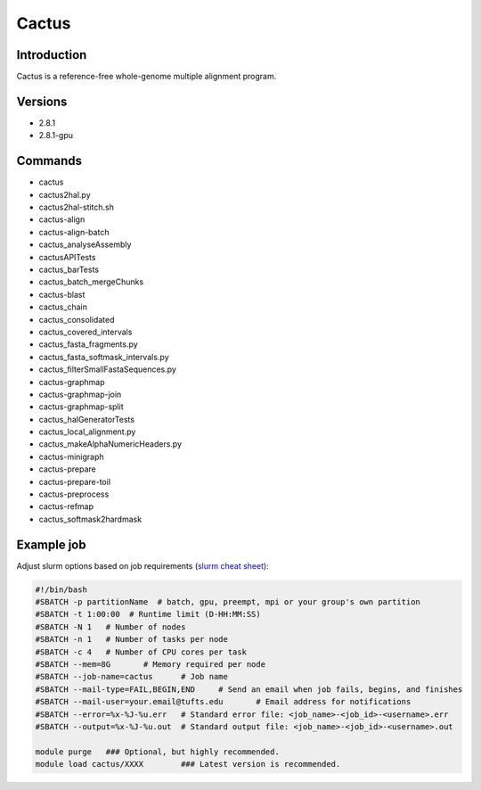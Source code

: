 ########
 Cactus
########

**************
 Introduction
**************

Cactus is a reference-free whole-genome multiple alignment program.

**********
 Versions
**********

-  2.8.1
-  2.8.1-gpu

**********
 Commands
**********

-  cactus
-  cactus2hal.py
-  cactus2hal-stitch.sh
-  cactus-align
-  cactus-align-batch
-  cactus_analyseAssembly
-  cactusAPITests
-  cactus_barTests
-  cactus_batch_mergeChunks
-  cactus-blast
-  cactus_chain
-  cactus_consolidated
-  cactus_covered_intervals
-  cactus_fasta_fragments.py
-  cactus_fasta_softmask_intervals.py
-  cactus_filterSmallFastaSequences.py
-  cactus-graphmap
-  cactus-graphmap-join
-  cactus-graphmap-split
-  cactus_halGeneratorTests
-  cactus_local_alignment.py
-  cactus_makeAlphaNumericHeaders.py
-  cactus-minigraph
-  cactus-prepare
-  cactus-prepare-toil
-  cactus-preprocess
-  cactus-refmap
-  cactus_softmask2hardmask

*************
 Example job
*************

Adjust slurm options based on job requirements (`slurm cheat sheet
<https://slurm.schedmd.com/pdfs/summary.pdf>`_):

.. code::

   #!/bin/bash
   #SBATCH -p partitionName  # batch, gpu, preempt, mpi or your group's own partition
   #SBATCH -t 1:00:00  # Runtime limit (D-HH:MM:SS)
   #SBATCH -N 1   # Number of nodes
   #SBATCH -n 1   # Number of tasks per node
   #SBATCH -c 4   # Number of CPU cores per task
   #SBATCH --mem=8G       # Memory required per node
   #SBATCH --job-name=cactus      # Job name
   #SBATCH --mail-type=FAIL,BEGIN,END     # Send an email when job fails, begins, and finishes
   #SBATCH --mail-user=your.email@tufts.edu       # Email address for notifications
   #SBATCH --error=%x-%J-%u.err   # Standard error file: <job_name>-<job_id>-<username>.err
   #SBATCH --output=%x-%J-%u.out  # Standard output file: <job_name>-<job_id>-<username>.out

   module purge   ### Optional, but highly recommended.
   module load cactus/XXXX        ### Latest version is recommended.
